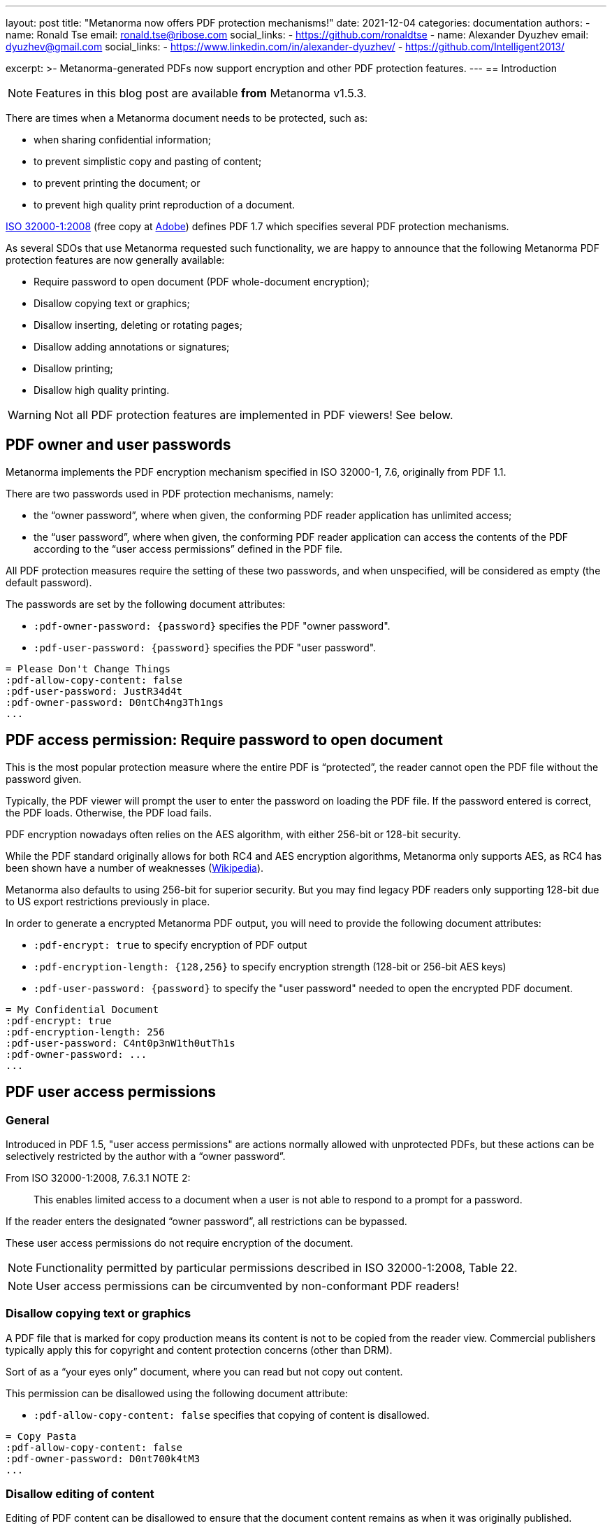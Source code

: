 ---
layout: post
title: "Metanorma now offers PDF protection mechanisms!"
date: 2021-12-04
categories: documentation
authors:
  -
    name: Ronald Tse
    email: ronald.tse@ribose.com
    social_links:
      - https://github.com/ronaldtse
  -
    name: Alexander Dyuzhev
    email: dyuzhev@gmail.com
    social_links:
      - https://www.linkedin.com/in/alexander-dyuzhev/
      - https://github.com/Intelligent2013/

excerpt: >-
  Metanorma-generated PDFs now support encryption and other PDF protection
  features.
---
== Introduction

NOTE: Features in this blog post are available *from* Metanorma v1.5.3.

There are times when a Metanorma document needs to be protected, such as:

* when sharing confidential information;
* to prevent simplistic copy and pasting of content;
* to prevent printing the document; or
* to prevent high quality print reproduction of a document.

https://www.iso.org/standard/51502.html[ISO 32000-1:2008]
(free copy at https://www.adobe.com/content/dam/acom/en/devnet/pdf/pdfs/PDF32000_2008.pdf[Adobe])
defines PDF 1.7 which specifies several PDF protection mechanisms.

As several SDOs that use Metanorma requested such functionality, we are happy to
announce that the following Metanorma PDF protection features are now generally
available:

* Require password to open document (PDF whole-document encryption);
* Disallow copying text or graphics;
* Disallow inserting, deleting or rotating pages;
* Disallow adding annotations or signatures;
* Disallow printing;
* Disallow high quality printing.

WARNING: Not all PDF protection features are implemented in PDF viewers! See below.


== PDF owner and user passwords

Metanorma implements the PDF encryption mechanism specified in ISO 32000-1, 7.6,
originally from PDF 1.1.

There are two passwords used in PDF protection mechanisms, namely:

* the "`owner password`", where when given, the conforming PDF reader
application has unlimited access;

* the "`user password`", where when given, the conforming PDF reader application
can access the contents of the PDF according to the "`user access permissions`"
defined in the PDF file.

All PDF protection measures require the setting of these two passwords,
and when unspecified, will be considered as empty (the default password).


The passwords are set by the following document attributes:

* `:pdf-owner-password: {password}` specifies the PDF "owner password".

* `:pdf-user-password: {password}` specifies the PDF "user password".

[example]
====
[source,adoc]
----
= Please Don't Change Things
:pdf-allow-copy-content: false
:pdf-user-password: JustR34d4t
:pdf-owner-password: D0ntCh4ng3Th1ngs
...
----
====

[[require-password]]
== PDF access permission: Require password to open document

This is the most popular protection measure where the entire PDF is
"`protected`", the reader cannot open the PDF file without the password given.

Typically, the PDF viewer will prompt the user to enter the password on loading
the PDF file. If the password entered is correct, the PDF loads. Otherwise,
the PDF load fails.

PDF encryption nowadays often relies on the AES algorithm, with either 256-bit
or 128-bit security.

While the PDF standard originally allows for both RC4 and AES encryption
algorithms, Metanorma only supports AES, as RC4 has been shown have a number of
weaknesses (https://en.wikipedia.org/wiki/RC4[Wikipedia]).

Metanorma also defaults to using 256-bit for superior security. But you may find
legacy PDF readers only supporting 128-bit due to US export restrictions
previously in place.

In order to generate a encrypted Metanorma PDF output, you will need to provide
the following document attributes:

* `:pdf-encrypt: true` to specify encryption of PDF output

* `:pdf-encryption-length: {128,256}` to specify encryption strength
  (128-bit or 256-bit AES keys)

* `:pdf-user-password: {password}` to specify the "user password" needed to
  open the encrypted PDF document.

[example]
====
[source,adoc]
----
= My Confidential Document
:pdf-encrypt: true
:pdf-encryption-length: 256
:pdf-user-password: C4nt0p3nW1th0utTh1s
:pdf-owner-password: ...
...
----
====


== PDF user access permissions

=== General

Introduced in PDF 1.5, "user access permissions" are actions normally allowed
with unprotected PDFs, but these actions can be selectively restricted by the
author with a "`owner password`".

From ISO 32000-1:2008, 7.6.3.1 NOTE 2:

____
This enables limited access to a document when a user is not able to respond to
a prompt for a password.
____

If the reader enters the designated "`owner password`", all restrictions can
be bypassed.

These user access permissions do not require encryption of the document.

NOTE: Functionality permitted by particular permissions described in
ISO 32000-1:2008, Table 22.

NOTE: User access permissions can be circumvented by non-conformant PDF readers!


=== Disallow copying text or graphics

A PDF file that is marked for copy production means its content is not
to be copied from the reader view. Commercial publishers typically apply this
for copyright and content protection concerns (other than DRM).

Sort of as a "`your eyes only`" document, where you can read but not copy out
content.

This permission can be disallowed using the following document attribute:

* `:pdf-allow-copy-content: false` specifies that copying of content is
disallowed.

[example]
====
[source,adoc]
----
= Copy Pasta
:pdf-allow-copy-content: false
:pdf-owner-password: D0nt700k4tM3
...
----
====


=== Disallow editing of content

Editing of PDF content can be disallowed to ensure that the document content remains as when it was originally published.

This permission can be disallowed using the following document attribute:

* `:pdf-allow-assemble-document: false` specifies that editing of PDF content is disallowed.

[example]
====
[source,adoc]
----
= No Edit
:pdf-allow-edit-content: false
:pdf-owner-password: D0nt700k4tM3
...
----
====

=== Disallow inserting, deleting or rotating pages

A PDF file that is marked to disallow page modification means an unauthorized
user cannot modify its content by inserting, deleting or rotating pages.

This permission can be disallowed using the following document attribute:

* `:pdf-allow-assemble-document: false` specifies that copying of content is
disallowed.

[example]
====
[source,adoc]
----
= No Page Shuffle
:pdf-allow-assemble-document: false
:pdf-owner-password: D0nt700k4tM3
...
----
====


=== Disallow adding annotations or signatures

Annotations and signatures are content that can be added to a PDF file.
A PDF file can be marked to prevent annotating and signatures.

This permission can be disallowed using the following document attribute:

* `:pdf-allow-edit-annotations: false` specifies that annotations and signatures cannot be added.

[example]
====
[source,adoc]
----
= Copy Pasta
:pdf-allow-edit-annotations: false
:pdf-owner-password: D0nt700k4tM3
...
----
====


=== Disallow printing

A PDF file marked "`not for printing`" means exactly that, the PDF content
cannot be printed on a printer.

Compliant PDF readers will block not only printing directly to a physical
printer, they would also block printing to files (e.g. features like "`print to
PDF`" or "`save as image`").

This permission can be disallowed using the following document attribute:

* `:pdf-allow-print: false` specifies that the PDF document cannot be printed.


[example]
====
[source,adoc]
----
= Print Me, Will You?
:pdf-allow-print: false
:pdf-owner-password: D0nt700k4tM3
...
----
====


=== Disallow high quality printing

For these PDFs, low quality prints are allowed, but not high resolution prints.
The intent for this limitation is to prevent an accurate physical reproduction
of documents that could potentially mislead someone that a print out (from this
file) was authentic.

The resulting print out is supposed to look like the original PDF but blurred
and of poor resolution.

This permission can be disallowed using the following document attribute:

* `:pdf-allow-print-hq: true` specifies that the PDF document can only be printed in low resolution.

To disallow high quality printing, the "allow print" action must still be allowed.

[example]
====
[source,adoc]
----
= Visual Transparency
:pdf-allow-print-hq: true
:pdf-owner-password: D0nt700k4tM3

// :pdf-allow-print: defaults to true
...
----
====


=== Other measures

Other protection measures are also supported by Metanorma but they are not
further described in this post.

* `:pdf-allow-fill-in-forms: false` specifies that the forms within the PDF document cannot be filled in;

* `:pdf-allow-access-content: false` disables text and graphics extraction for accessibility purposes;

* `:pdf-encrypt-metadata: true` specifies the encryption of the metadata stream.

[example]
====
[source,adoc]
----
= Visual Transparency
:pdf-allow-fill-in-forms: false
:pdf-allow-access-content: false
:pdf-encrypt-metadata: true
...
----
====

Non-standard PDF measures like DRM, which are popular with digital publishers
are also not described here.

=== Preparing a fully "locked-down" document

The following example is a good profile to create a fully locked-down document
(encrypted or not).

[example]
====
[source,adoc]
----
= Very Well Protected Document
:pdf-owner-password: 0wnerP4ss
:pdf-user-password: D0cR04d0n1y
:pdf-allow-print: false
:pdf-allow-copy-content: false
:pdf-allow-edit-content: false
:pdf-allow-edit-annotations: false
:pdf-allow-fill-in-forms: false
:pdf-allow-access-content: false
:pdf-allow-assemble-document: false
:pdf-allow-print-hq: false
:pdf-allow-fill-in-forms: false
:pdf-allow-access-content: false
:pdf-encrypt-metadata: true
----
====


== Compatibility concerns and caveats

=== Potential caveats

The aforementioned features come with a caveat -- not all PDF viewers today
fully support these standard PDF features.

A sobering fact: out of the implemented PDF protection features, only
whole-document encryption works across all the popular PDF viewers we tested.

This is a limitation of the PDF standard and technology itself -- the protection
measures against content extraction and printing relies solely on the
implementation of a PDF viewer. If a PDF viewer can view a document, a
non-compliant viewer that did not implement protection would definitely be able
to print it (screen rendering is by nature similar to printing).

=== Testing popular PDF viewers

In order to determine current compatibility of PDF protection measures against
popular PDF viewers, we have run several tests against these applications.

PDF reader applications: standalone software applications that displays PDF files.

* https://get.adobe.com/reader/[Adobe Reader]. The authoritative implementation
  for PDF, since PDF was originally an Adobe proprietary format until they
  opened the specification to ISO. Available on Windows and macOS.

* https://support.apple.com/en-gb/guide/preview/welcome/mac[Preview]. The
default PDF viewer on macOS and iOS.

* https://www.foxit.com/pdf-reader/[Foxit PDF Reader]. A popular cross-platform reader.

* https://skim-app.sourceforge.io[Skim]. A popular, open-source PDF viewer on macOS.

PDF reading browsers: web browser implementations that support reading of PDF
files. Sounds strange but many modern browsers today support reading PDFs,
especially since the advent of JavaScript PDF rendering engines.

* https://www.mozilla.org/firefox/[Mozilla Firefox]. The popular open-source,
cross-platform browser known for its stability.
https://www.thunderbird.net/[Mozilla Thunderbird] also uses the Firefox PDF
component, so PDF behavior in Thunderbird should also offer the same results.

* https://www.apple.com/safari/[Safari]. The macOS default web browser, which
relies on Preview for PDF viewing.

Import readers: these are applications that can "import" PDFs but are not native
PDF readers.

* https://www.office.com/[Microsoft Word]. The Microsoft word processor.


=== Test results

Here are the results.

.Compatibility of PDF protection measures across popular PDF readers
|===
| PDF viewer application | Note | Compatible?

3+| *Option*: Whole PDF encryption with user-password (setting a user password)
| Adobe Reader      | Prompts for password | ✅
| Foxit PDF Reader  | Prompts for password | ✅
| Preview (macOS)   | Prompts for password | ✅
| Skim (macOS)      | Prompts for password | ✅
| Firefox (browser) | Prompts for password | ✅
| Safari (browser)  | Prompts for password | ✅
| Microsoft Word    | Prompts for password | ✅

3+| *Option*: Disable copying of content
| Adobe Reader      | Text cannot be copied; does not prompt password from user to unblock 'nocopy' feature | ✅
| Foxit PDF Reader  | Text cannot be copied; does not prompt password from user to unblock 'nocopy' feature | ✅
| Preview (macOS)   | Text cannot be copied | ✅
| Skim (macOS)      | Text can be copied | ❌
| Firefox (browser) | Text can be copied | ❌
| Safari (browser)  | Text cannot be copied | ✅
| Microsoft Word    | Unable to open PDF (_"We're sorry, the author of this document has set permissions that don't allow the content to be re-used in other application"_) | ✅

3+| *Option*: Disallow printing
| Adobe Reader      | 'Print' inactive, cannot be printed, does not prompt password from user | ✅
| Foxit PDF Reader  | 'Print' inactive, cannot be printed, does not prompt password from user | ✅
| Preview (macOS)   | Prints properly | ❌
| Skim (macOS)      | Prints properly | ❌
| Firefox (browser) | 'Print' is active and can be printed, moreover user can choose 'Save to PDF' and resulted PDF will be re-saved without any security features (Firefox uses an internal PDF printer) | ❌
| Safari (browser)  | Prints properly | ❌
| Microsoft Word    | Opens PDF file and converts into Microsoft Word DOCX | N/A

3+| *Option*: Disallow high-quality printing
| Adobe Reader      | Prints properly, resulting print out with reduced resolution | ✅
| Foxit PDF Reader  | Prints properly, in high quality | ❌
| Preview (macOS)   | Prints properly, in high quality | ❌
| Skim (macOS)      | Prints properly, in high quality | ❌
| Firefox (browser) | Prints properly, in high quality | ❌
| Safari (browser)  | Prints properly, in high quality | ❌
| Microsoft Word    | Opens PDF file and converts into Microsoft Word DOCX | N/A

|===


This means:

* The only protection measure that works across the board is
  "`<<require-password>>`".

* Adobe Reader implements all PDF protection mechanisms properly, but not the
  other popular viewers.

* This means that other than "`<<require-password>>`", all other PDF protection
  mechanisms can be circumvented easily by switching to another PDF viewer.



== Summary

Metanorma now provides a full set of protection mechanisms for PDF outputs.
These PDF protection measures support all Metanorma flavors and are generally
available from Metanorma release 1.5.4 onwards.

TL;DR:

* The only protection measure that works across the board is
  "`<<require-password>>`".

* Except for "`<<require-password>>`", all other PDF protection
  mechanisms can be circumvented easily by switching to another PDF viewer.

* When applying these PDF protection measures, please keep in mind:

** whether your content risks are met by selected protection measures;

** whether the protection measures impact accessibility.

Until next time!


== References

* https://www.iso.org/standard/51502.html[ISO 32000-1:2008], the PDF 1.7 standard
